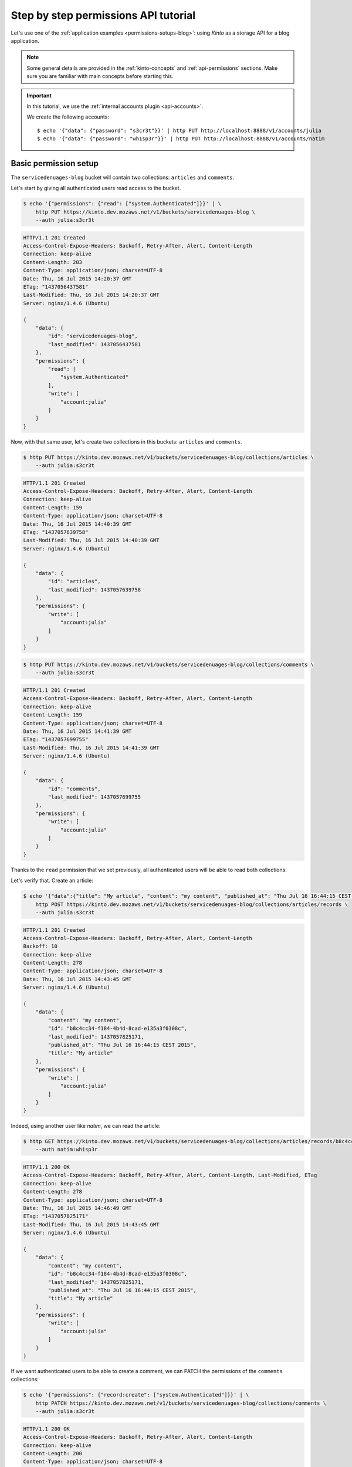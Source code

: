 .. _tutorial-permissions:

Step by step permissions API tutorial
#####################################

Let's use one of the :ref:`application examples <permissions-setups-blog>`: using *Kinto* as
a storage API for a blog application.

.. note::

    Some general details are provided in the :ref:`kinto-concepts` and :ref:`api-permissions`
    sections. Make sure you are familiar with main concepts before starting this.

.. important::

    In this tutorial, we use the :ref:`internal accounts plugin <api-accounts>`.

    We create the following accounts::

        $ echo '{"data": {"password": "s3cr3t"}}' | http PUT http://localhost:8888/v1/accounts/julia
        $ echo '{"data": {"password": "wh1sp3r"}}' | http PUT http://localhost:8888/v1/accounts/natim


Basic permission setup
======================

The ``servicedenuages-blog`` bucket will contain two collections: ``articles`` and
``comments``.

Let's start by giving all authenticated users read access to the bucket.

.. code-block:: shell

    $ echo '{"permissions": {"read": ["system.Authenticated"]}}' | \
        http PUT https://kinto.dev.mozaws.net/v1/buckets/servicedenuages-blog \
        --auth julia:s3cr3t

.. code-block:: http

    HTTP/1.1 201 Created
    Access-Control-Expose-Headers: Backoff, Retry-After, Alert, Content-Length
    Connection: keep-alive
    Content-Length: 203
    Content-Type: application/json; charset=UTF-8
    Date: Thu, 16 Jul 2015 14:20:37 GMT
    ETag: "1437056437581"
    Last-Modified: Thu, 16 Jul 2015 14:20:37 GMT
    Server: nginx/1.4.6 (Ubuntu)

    {
        "data": {
            "id": "servicedenuages-blog",
            "last_modified": 1437056437581
        },
        "permissions": {
            "read": [
                "system.Authenticated"
            ],
            "write": [
                "account:julia"
            ]
        }
    }


Now, with that same user, let's create two collections in this
buckets: ``articles`` and ``comments``.

.. code-block:: shell

    $ http PUT https://kinto.dev.mozaws.net/v1/buckets/servicedenuages-blog/collections/articles \
        --auth julia:s3cr3t

.. code-block:: http

    HTTP/1.1 201 Created
    Access-Control-Expose-Headers: Backoff, Retry-After, Alert, Content-Length
    Connection: keep-alive
    Content-Length: 159
    Content-Type: application/json; charset=UTF-8
    Date: Thu, 16 Jul 2015 14:40:39 GMT
    ETag: "1437057639758"
    Last-Modified: Thu, 16 Jul 2015 14:40:39 GMT
    Server: nginx/1.4.6 (Ubuntu)

    {
        "data": {
            "id": "articles",
            "last_modified": 1437057639758
        },
        "permissions": {
            "write": [
                "account:julia"
            ]
        }
    }

.. code-block:: shell

    $ http PUT https://kinto.dev.mozaws.net/v1/buckets/servicedenuages-blog/collections/comments \
        --auth julia:s3cr3t

.. code-block:: http

    HTTP/1.1 201 Created
    Access-Control-Expose-Headers: Backoff, Retry-After, Alert, Content-Length
    Connection: keep-alive
    Content-Length: 159
    Content-Type: application/json; charset=UTF-8
    Date: Thu, 16 Jul 2015 14:41:39 GMT
    ETag: "1437057699755"
    Last-Modified: Thu, 16 Jul 2015 14:41:39 GMT
    Server: nginx/1.4.6 (Ubuntu)

    {
        "data": {
            "id": "comments",
            "last_modified": 1437057699755
        },
        "permissions": {
            "write": [
                "account:julia"
            ]
        }
    }

Thanks to the ``read`` permission that we set previously, all authenticated users
will be able to read both collections.

Let's verify that. Create an article:

.. code-block:: shell

    $ echo '{"data":{"title": "My article", "content": "my content", "published_at": "Thu Jul 16 16:44:15 CEST 2015"}}' | \
        http POST https://kinto.dev.mozaws.net/v1/buckets/servicedenuages-blog/collections/articles/records \
        --auth julia:s3cr3t

.. code-block:: http

    HTTP/1.1 201 Created
    Access-Control-Expose-Headers: Backoff, Retry-After, Alert, Content-Length
    Backoff: 10
    Connection: keep-alive
    Content-Length: 278
    Content-Type: application/json; charset=UTF-8
    Date: Thu, 16 Jul 2015 14:43:45 GMT
    Server: nginx/1.4.6 (Ubuntu)

    {
        "data": {
            "content": "my content",
            "id": "b8c4cc34-f184-4b4d-8cad-e135a3f0308c",
            "last_modified": 1437057825171,
            "published_at": "Thu Jul 16 16:44:15 CEST 2015",
            "title": "My article"
        },
        "permissions": {
            "write": [
                "account:julia"
            ]
        }
    }

Indeed, using another user like *natim*, we can read the article:

.. code-block:: shell

    $ http GET https://kinto.dev.mozaws.net/v1/buckets/servicedenuages-blog/collections/articles/records/b8c4cc34-f184-4b4d-8cad-e135a3f0308c \
        --auth natim:wh1sp3r

.. code-block:: http

    HTTP/1.1 200 OK
    Access-Control-Expose-Headers: Backoff, Retry-After, Alert, Content-Length, Last-Modified, ETag
    Connection: keep-alive
    Content-Length: 278
    Content-Type: application/json; charset=UTF-8
    Date: Thu, 16 Jul 2015 14:46:49 GMT
    ETag: "1437057825171"
    Last-Modified: Thu, 16 Jul 2015 14:43:45 GMT
    Server: nginx/1.4.6 (Ubuntu)

    {
        "data": {
            "content": "my content",
            "id": "b8c4cc34-f184-4b4d-8cad-e135a3f0308c",
            "last_modified": 1437057825171,
            "published_at": "Thu Jul 16 16:44:15 CEST 2015",
            "title": "My article"
        },
        "permissions": {
            "write": [
                "account:julia"
            ]
        }
    }

If we want authenticated users to be able to create a comment, we can PATCH the
permissions of the ``comments`` collections:

.. code-block:: shell

    $ echo '{"permissions": {"record:create": ["system.Authenticated"]}}' | \
        http PATCH https://kinto.dev.mozaws.net/v1/buckets/servicedenuages-blog/collections/comments \
        --auth julia:s3cr3t

.. code-block:: http

    HTTP/1.1 200 OK
    Access-Control-Expose-Headers: Backoff, Retry-After, Alert, Content-Length
    Connection: keep-alive
    Content-Length: 200
    Content-Type: application/json; charset=UTF-8
    Date: Thu, 16 Jul 2015 14:49:38 GMT
    ETag: "1437057699755"
    Last-Modified: Thu, 16 Jul 2015 14:41:39 GMT
    Server: nginx/1.4.6 (Ubuntu)

    {
        "data": {
            "id": "comments",
            "last_modified": 1437057699755
        },
        "permissions": {
            "record:create": [
                "system.Authenticated"
            ],
            "write": [
                "account:julia"
            ]
        }
    }

Now every authenticated user, like *natim* here, can add a comment.

.. code-block:: shell

    $ echo '{"data":{"article_id": "b8c4cc34-f184-4b4d-8cad-e135a3f0308c", "comment": "my comment", "author": "*natim*"}}' | \
        http POST https://kinto.dev.mozaws.net/v1/buckets/servicedenuages-blog/collections/comments/records \
        --auth natim:wh1sp3r

.. code-block:: http

    HTTP/1.1 201 Created
    Access-Control-Expose-Headers: Backoff, Retry-After, Alert, Content-Length
    Connection: keep-alive
    Content-Length: 248
    Content-Type: application/json; charset=UTF-8
    Date: Thu, 16 Jul 2015 14:50:44 GMT
    Server: nginx/1.4.6 (Ubuntu)

    {
        "data": {
            "article_id": "b8c4cc34-f184-4b4d-8cad-e135a3f0308c",
            "author": "*natim*",
            "comment": "my comment",
            "id": "5e2292d5-8818-4cd4-be7d-d5a834d36de6",
            "last_modified": 1437058244384
        },
        "permissions": {
            "write": [
                "account:natim"
            ]
        }
    }


Permissions and groups
======================

So far only the creator of the initial bucket (i.e. julia, the blog admin) can write
articles. Let's invite some writers to create articles!

We will create a new group called ``writers`` with *natim* as one of the members.

.. code-block:: shell

    $ echo '{"data": {"members": ["account:natim"]}}' | \
        http PUT https://kinto.dev.mozaws.net/v1/buckets/servicedenuages-blog/groups/writers \
        --auth julia:s3cr3t

.. code-block:: http

    HTTP/1.1 201 Created
    Access-Control-Expose-Headers: Backoff, Retry-After, Alert, Content-Length
    Connection: keep-alive
    Content-Length: 247
    Content-Type: application/json; charset=UTF-8
    Date: Thu, 16 Jul 2015 14:54:58 GMT
    ETag: "1437058498218"
    Last-Modified: Thu, 16 Jul 2015 14:54:58 GMT
    Server: nginx/1.4.6 (Ubuntu)

    {
        "data": {
            "id": "writers",
            "last_modified": 1437058498218,
            "members": [
                "account:natim"
            ]
        },
        "permissions": {
            "write": [
                "account:julia"
            ]
        }
    }

Now we grant the `write` permission on the blog bucket to the ``writers`` group.

.. code-block:: shell

    $ echo '{"permissions": {"write": ["/buckets/servicedenuages-blog/groups/writers"]}}' | \
        http PATCH https://kinto.dev.mozaws.net/v1/buckets/servicedenuages-blog \
        --auth julia:s3cr3t

.. code-block:: http

    HTTP/1.1 200 OK
    Access-Control-Expose-Headers: Backoff, Retry-After, Alert, Content-Length
    Connection: keep-alive
    Content-Length: 254
    Content-Type: application/json; charset=UTF-8
    Date: Thu, 16 Jul 2015 14:56:55 GMT
    ETag: "1437056437581"
    Last-Modified: Thu, 16 Jul 2015 14:20:37 GMT
    Server: nginx/1.4.6 (Ubuntu)

    {
        "data": {
            "id": "servicedenuages-blog",
            "last_modified": 1437056437581
        },
        "permissions": {
            "read": [
                "system.Authenticated"
            ],
            "write": [
                "account:julia",
                "/buckets/servicedenuages-blog/groups/writers"
            ]
        }
    }

Now *natim* can write new articles!

.. code-block:: shell

    $ echo '{"data":{"title": "natim article", "content": "natims content", "published_at": "Thu Jul 16 16:59:16 CEST 2015"}}' | \
        http POST https://kinto.dev.mozaws.net/v1/buckets/servicedenuages-blog/collections/articles/records \
        --auth natim:wh1sp3r

.. code-block:: http

    HTTP/1.1 201 Created
    Access-Control-Expose-Headers: Backoff, Retry-After, Alert, Content-Length
    Connection: keep-alive
    Content-Length: 285
    Content-Type: application/json; charset=UTF-8
    Date: Thu, 16 Jul 2015 14:58:47 GMT
    Server: nginx/1.4.6 (Ubuntu)

    {
        "data": {
            "content": "natims content",
            "id": "f9a61750-f61f-402b-8785-1647c9325a5d",
            "last_modified": 1437058727907,
            "published_at": "Thu Jul 16 16:59:16 CEST 2015",
            "title": "natim article"
        },
        "permissions": {
            "write": [
                "account:natim"
            ]
        }
    }


Listing records
===============

One can fetch the list of articles.

.. code-block:: shell

    $ http GET https://kinto.dev.mozaws.net/v1/buckets/servicedenuages-blog/collections/articles/records

.. code-block:: http

    HTTP/1.1 200 OK
    Access-Control-Expose-Headers: Backoff, Retry-After, Alert, Content-Length, Next-Page, Total-Objects, Last-Modified, ETag
    Connection: keep-alive
    Content-Length: 351
    Content-Type: application/json; charset=UTF-8
    Date: Thu, 16 Jul 2015 15:06:20 GMT
    ETag: "1437058727907"
    Last-Modified: Thu, 16 Jul 2015 14:58:47 GMT
    Server: nginx/1.4.6 (Ubuntu)
    Total-Objects: 2

    {
        "data": [
            {
                "content": "natims content",
                "id": "f9a61750-f61f-402b-8785-1647c9325a5d",
                "last_modified": 1437058727907,
                "published_at": "Thu Jul 16 16:59:16 CEST 2015",
                "title": "natim article"
            },
            {
                "content": "my content",
                "id": "b8c4cc34-f184-4b4d-8cad-e135a3f0308c",
                "last_modified": 1437057825171,
                "published_at": "Thu Jul 16 16:44:15 CEST 2015",
                "title": "My article"
            }
        ]
    }

Or the list of comments.

.. code-block:: shell

    $ http GET https://kinto.dev.mozaws.net/v1/buckets/servicedenuages-blog/collections/comments/records

.. code-block:: http

    HTTP/1.1 200 OK
    Access-Control-Expose-Headers: Backoff, Retry-After, Alert, Content-Length, Next-Page, Total-Objects, Last-Modified, ETag
    Connection: keep-alive
    Content-Length: 147
    Content-Type: application/json; charset=UTF-8
    Date: Thu, 16 Jul 2015 15:08:48 GMT
    ETag: "1437058244384"
    Last-Modified: Thu, 16 Jul 2015 14:50:44 GMT
    Server: nginx/1.4.6 (Ubuntu)
    Total-Objects: 1

    {
        "data": [
            {
                "article_id": "b8c4cc34-f184-4b4d-8cad-e135a3f0308c",
                "author": "natim",
                "comment": "my comment",
                "id": "5e2292d5-8818-4cd4-be7d-d5a834d36de6",
                "last_modified": 1437058244384
            }
        ]
    }

